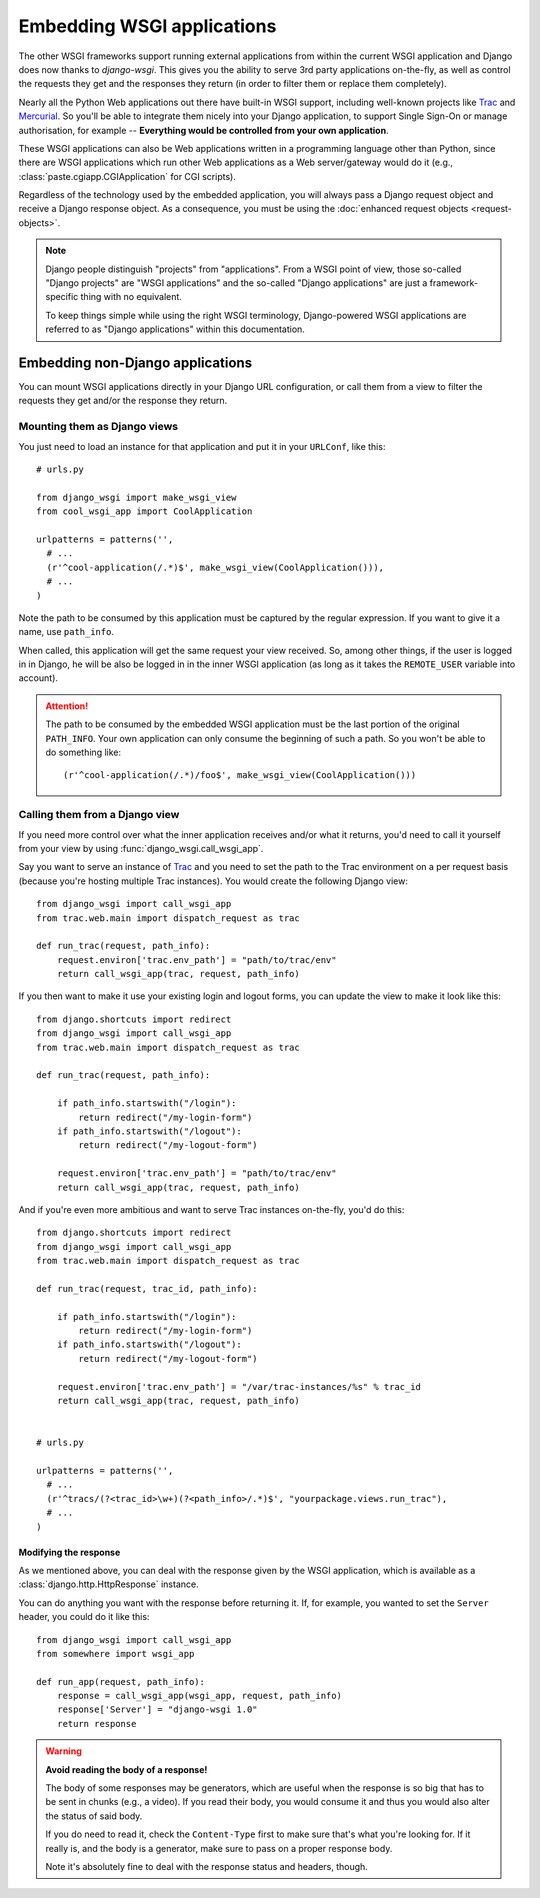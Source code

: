 ===========================
Embedding WSGI applications
===========================

The other WSGI frameworks support running external applications from within
the current WSGI application and Django does now thanks to *django-wsgi*. This
gives you the ability to serve 3rd party applications on-the-fly, as well as
control the requests they get and the responses they return (in order to
filter them or replace them completely).

Nearly all the Python Web applications out there have built-in WSGI support,
including well-known projects like `Trac <http://trac.edgewall.org/>`_ and
`Mercurial <http://mercurial.selenic.com/>`_. So you'll be able to integrate
them nicely into your Django application, to support Single Sign-On or manage
authorisation, for example -- **Everything would be controlled from your own
application**.

These WSGI applications can also be Web applications written in a programming
language other than Python, since there are WSGI applications which run other
Web applications as a Web server/gateway would do it (e.g.,
:class:`paste.cgiapp.CGIApplication` for CGI scripts).

Regardless of the technology used by the embedded application, you will always
pass a Django request object and receive a Django response object. As a
consequence, you must be using the :doc:`enhanced request objects
<request-objects>`.


.. note::

    Django people distinguish "projects" from "applications". From a WSGI
    point of view, those so-called "Django projects" are "WSGI applications"
    and the so-called "Django applications" are just a framework-specific thing
    with no equivalent.
    
    To keep things simple while using the right WSGI terminology,
    Django-powered WSGI applications are referred to as "Django applications"
    within this documentation.


Embedding non-Django applications
=================================

You can mount WSGI applications directly in your Django URL configuration, or
call them from a view to filter the requests they get and/or the response they
return.


Mounting them as Django views
-----------------------------

You just need to load an instance for that application and put it in your
``URLConf``, like this::

    # urls.py
    
    from django_wsgi import make_wsgi_view
    from cool_wsgi_app import CoolApplication
    
    urlpatterns = patterns('',
      # ...
      (r'^cool-application(/.*)$', make_wsgi_view(CoolApplication())),
      # ...
    )

Note the path to be consumed by this application must be captured by the
regular expression. If you want to give it a name, use ``path_info``.

When called, this application will get the same request your view received. So,
among other things, if the user is logged in in Django, he will be also be
logged in in the inner WSGI application (as long as it takes the ``REMOTE_USER``
variable into account).

.. attention::
    The path to be consumed by the embedded WSGI application must be the last
    portion of the original ``PATH_INFO``. Your own application can only consume
    the beginning of such a path. So you won't be able to do something like::
    
        (r'^cool-application(/.*)/foo$', make_wsgi_view(CoolApplication()))


Calling them from a Django view
-------------------------------

If you need more control over what the inner application receives and/or what it
returns, you'd need to call it yourself from your view by using
:func:`django_wsgi.call_wsgi_app`.

Say you want to serve an instance of `Trac <http://trac.edgewall.org/>`_ and
you need to set the path to the Trac environment on a per request basis
(because you're hosting multiple Trac instances). You would create the
following Django view::

    from django_wsgi import call_wsgi_app
    from trac.web.main import dispatch_request as trac
    
    def run_trac(request, path_info):
        request.environ['trac.env_path'] = "path/to/trac/env"
        return call_wsgi_app(trac, request, path_info)

If you then want to make it use your existing login and logout forms, you
can update the view to make it look like this::

    from django.shortcuts import redirect
    from django_wsgi import call_wsgi_app
    from trac.web.main import dispatch_request as trac
    
    def run_trac(request, path_info):
        
        if path_info.startswith("/login"):
            return redirect("/my-login-form")
        if path_info.startswith("/logout"):
            return redirect("/my-logout-form")
        
        request.environ['trac.env_path'] = "path/to/trac/env"
        return call_wsgi_app(trac, request, path_info)

And if you're even more ambitious and want to serve Trac instances on-the-fly,
you'd do this::

    from django.shortcuts import redirect
    from django_wsgi import call_wsgi_app
    from trac.web.main import dispatch_request as trac
    
    def run_trac(request, trac_id, path_info):
        
        if path_info.startswith("/login"):
            return redirect("/my-login-form")
        if path_info.startswith("/logout"):
            return redirect("/my-logout-form")
        
        request.environ['trac.env_path'] = "/var/trac-instances/%s" % trac_id
        return call_wsgi_app(trac, request, path_info)
    
    
    # urls.py
    
    urlpatterns = patterns('',
      # ...
      (r'^tracs/(?<trac_id>\w+)(?<path_info>/.*)$', "yourpackage.views.run_trac"),
      # ...
    )


Modifying the response
~~~~~~~~~~~~~~~~~~~~~~

As we mentioned above, you can deal with the response given by the WSGI
application, which is available as a :class:`django.http.HttpResponse` instance.

You can do anything you want with the response before returning it. If, for
example, you wanted to set the ``Server`` header, you could do it like this::

    from django_wsgi import call_wsgi_app
    from somewhere import wsgi_app
    
    def run_app(request, path_info):
        response = call_wsgi_app(wsgi_app, request, path_info)
        response['Server'] = "django-wsgi 1.0"
        return response

.. warning:: **Avoid reading the body of a response!**
    
    The body of some responses may be generators, which are useful when the
    response is so big that has to be sent in chunks (e.g., a video).
    If you read their body, you would consume it and thus you would also alter
    the status of said body.
    
    If you do need to read it, check the ``Content-Type`` first to make sure
    that's what you're looking for. If it really is, and the body is a
    generator, make sure to pass on a proper response body.
    
    Note it's absolutely fine to deal with the response status and headers,
    though.
